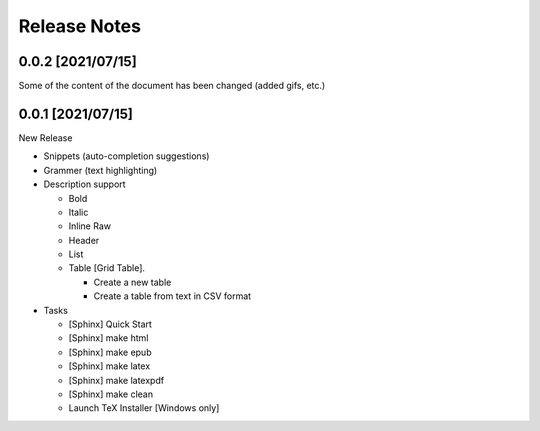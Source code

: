 Release Notes
#############

0.0.2 [2021/07/15]
******************

Some of the content of the document has been changed
(added gifs, etc.)


0.0.1 [2021/07/15]
******************

New Release

* Snippets (auto-completion suggestions)
* Grammer (text highlighting)
* Description support

  * Bold
  * Italic
  * Inline Raw
  * Header
  * List
  * Table [Grid Table].

    * Create a new table
    * Create a table from text in CSV format

* Tasks

  * [Sphinx] Quick Start
  * [Sphinx] make html
  * [Sphinx] make epub
  * [Sphinx] make latex
  * [Sphinx] make latexpdf
  * [Sphinx] make clean
  * Launch TeX Installer [Windows only]
